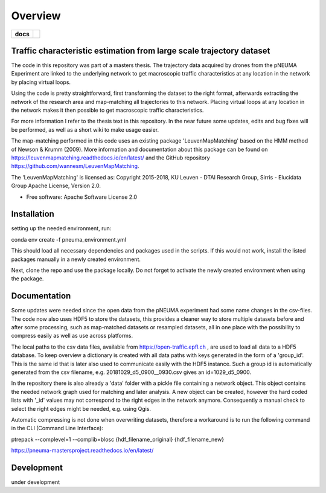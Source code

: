========
Overview
========

.. start-badges

.. list-table::
    :stub-columns: 1

    * - docs
      - |docs|
.. |docs| image:: https://pneuma-mastersproject.readthedocs.io/en/latest//badge/?style=flat
    :target: https://pneuma-mastersproject.readthedocs.io/en/latest/
    :alt: Documentation Status
.. end-badges

Traffic characteristic estimation from large scale trajectory dataset
=====================================================================

The code in this repository was part of a masters thesis.
The trajectory data acquired by drones from the pNEUMA Experiment are linked to the underlying network to get macroscopic traffic characteristics at any location in the network by placing virtual loops.

Using the code is pretty straightforward, first transforming the dataset to the right format, afterwards extracting the network of the research area and map-matching all trajectories to this network. Placing virtual loops at any location in the network makes it then possible to get macroscopic traffic characteristics.

For more information I refer to the thesis text in this repository.
In the near future some updates, edits and bug fixes will be performed, as well as a short wiki to make usage easier.

The map-matching performed in this code uses an existing package 
'LeuvenMapMatching' based on the HMM method of Newson & Krumm (2009).
More information and documentation about this package can be found on https://leuvenmapmatching.readthedocs.io/en/latest/ and the GitHub repository https://github.com/wannesm/LeuvenMapMatching.

The 'LeuvenMapMatching' is licensed as:
Copyright 2015-2018, KU Leuven - DTAI Research Group, Sirris - Elucidata Group
Apache License, Version 2.0.

* Free software: Apache Software License 2.0

Installation
============

setting up the needed environment, run:

conda env create -f pneuma_environment.yml

This should load all necessary dependencies and packages used in the scripts.
If this would not work, install the listed packages manually in a newly created environment.

Next, clone the repo and use the package locally.
Do not forget to activate the newly created environment when using the package.

Documentation
=============

Some updates were needed since the open data from the pNEUMA experiment had some name changes in the csv-files. The code now also uses HDF5 to store the datasets, this provides a cleaner way to store multiple datasets before and after some processing, such as map-matched datasets or resampled datasets, all in one place with the possibility to compress easily as well as use across platforms.

The local paths to the csv data files, available from https://open-traffic.epfl.ch , are used to load all data to a HDF5 database. To keep overview a dictionary is created with all data paths with keys generated in the form of a 'group_id'. This is the same id that is later also used to communicate easily with the HDF5 instance. Such a group id is automatically generated from the csv filename, e.g. 20181029_d5_0900__0930.csv gives an id=1029_d5_0900.

In the repository there is also already a 'data' folder with a pickle file containing a network object. This object contains the needed network graph used for matching and later analysis. A new object can be created, however the hard coded lists with '_id' values may not correspond to the right edges in the network anymore. Consequently a manual check to select the right edges might be needed, e.g. using Qgis.

Automatic compressing is not done when overwriting datasets, therefore a workaround is to run the following command in the CLI (Command Line Interface):

ptrepack --complevel=1 --complib=blosc {hdf_filename_original} {hdf_filename_new}


https://pneuma-mastersproject.readthedocs.io/en/latest/


Development
===========

under development
